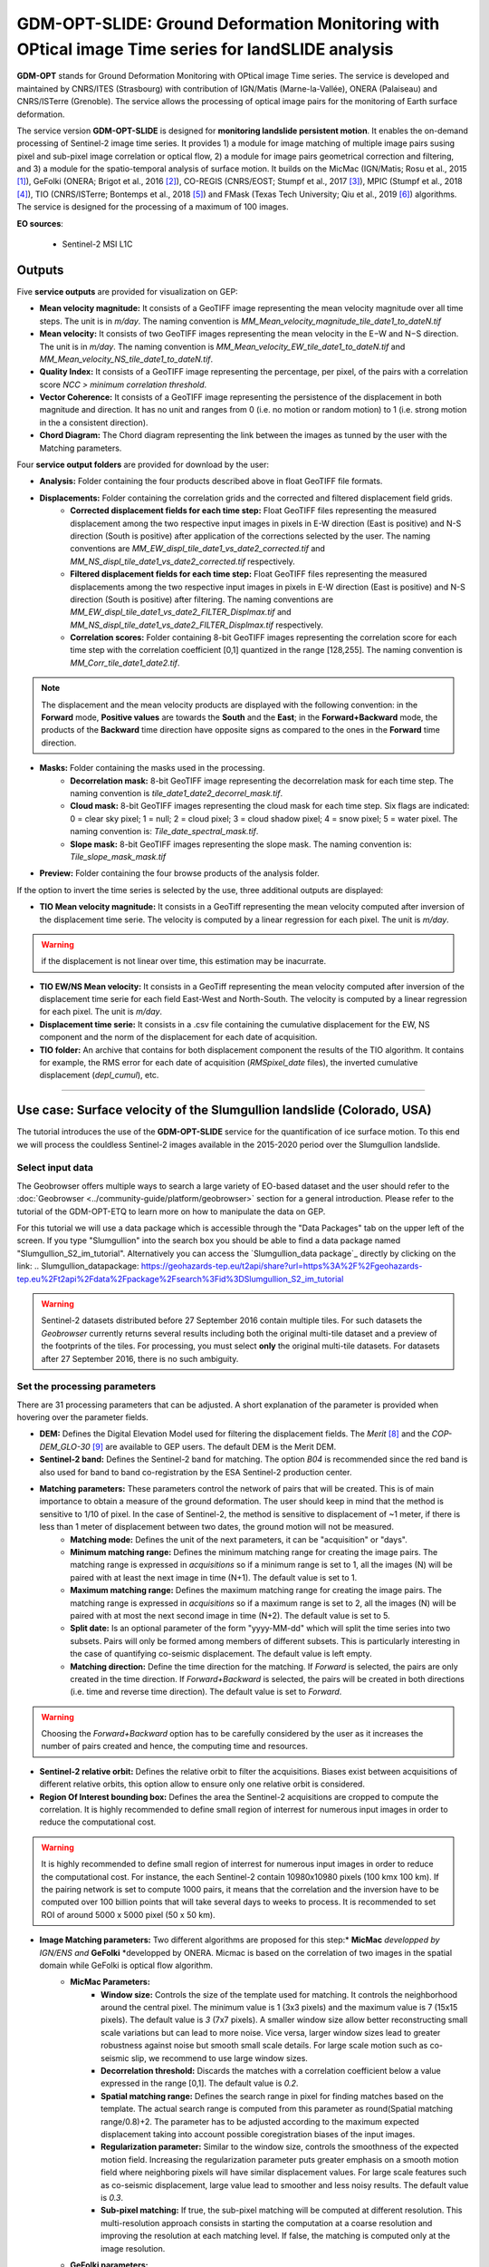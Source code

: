 GDM-OPT-SLIDE: Ground Deformation Monitoring with OPtical image Time series for landSLIDE analysis
~~~~~~~~~~~~~~~~~~~~~~~~~~~~~~~~~~~~~~~~~~~~~~~~~~~~~~~~~~~~~~~~~~~~~~~~~~~~~~~~~~~~~~~~~~~~~~~~~~~~~~

.. image:: assets/tuto_mpicslide_logo_small.png

**GDM-OPT** stands for Ground Deformation Monitoring with OPtical image Time series. The service is developed and maintained by CNRS/ITES (Strasbourg) with contribution of IGN/Matis (Marne-la-Vallée), ONERA (Palaiseau) and CNRS/ISTerre (Grenoble). The service allows the processing of optical image pairs for the monitoring of Earth surface deformation. 

The service version **GDM-OPT-SLIDE** is designed for **monitoring landslide persistent motion**. It enables the on-demand processing of Sentinel-2 image time series. It provides 1) a module for image matching of multiple image pairs susing pixel and sub-pixel image correlation or optical flow, 2) a module for image pairs geometrical correction and filtering, and 3) a module for the spatio-temporal analysis of surface motion. It builds on the MicMac (IGN/Matis; Rosu et al., 2015 [1]_), GeFolki (ONERA; Brigot et al., 2016 [2]_), CO-REGIS (CNRS/EOST; Stumpf et al., 2017 [3]_), MPIC (Stumpf et al., 2018 [4]_), TIO (CNRS/ISTerre; Bontemps et al., 2018 [5]_) and FMask (Texas Tech University; Qiu et al., 2019 [6]_) algorithms. The service is designed for the processing of a maximum of 100 images. 


**EO sources**:

    - Sentinel-2 MSI L1C

**Outputs**
===========

Five **service outputs** are provided for visualization on GEP:

* **Mean velocity magnitude:** It consists of a GeoTIFF image representing the mean velocity magnitude over all time steps. The unit is in  *m/day*. The naming convention is *MM_Mean_velocity_magnitude_tile_date1_to_dateN.tif*
* **Mean velocity:** It consists of two GeoTIFF images representing the mean velocity in the E−W and N−S direction. The unit is in *m/day*. The naming convention is *MM_Mean_velocity_EW_tile_date1_to_dateN.tif* and *MM_Mean_velocity_NS_tile_date1_to_dateN.tif*.
* **Quality Index:** It consists of a GeoTIFF image representing the percentage, per pixel, of the pairs with a correlation score *NCC > minimum correlation threshold*.
* **Vector Coherence:** It consists of a GeoTIFF image representing the persistence of the displacement in both magnitude and direction. It has no unit and ranges from 0 (i.e. no motion or random motion) to 1 (i.e. strong motion in the a consistent direction).
* **Chord Diagram:** The Chord diagram representing the link between the images as tunned by the user with the Matching parameters.

Four **service output folders** are provided for download by the user:

* **Analysis:** Folder containing the four products described above in float GeoTIFF file formats.
* **Displacements:** Folder containing the correlation grids and the corrected and filtered displacement field grids.
	* **Corrected displacement fields for each time step:** Float GeoTIFF files representing the measured displacement among the two respective input images in pixels in E-W direction (East is positive) and N-S direction (South is positive) after application of the corrections selected by the user. The naming conventions are *MM_EW_displ_tile_date1_vs_date2_corrected.tif* and *MM_NS_displ_tile_date1_vs_date2_corrected.tif* respectively.
	* **Filtered displacement fields for each time step:** Float GeoTIFF files representing the measured displacements among the two respective input images in pixels in E-W direction (East is positive) and N-S direction (South is positive) after filtering. The naming conventions are *MM_EW_displ_tile_date1_vs_date2_FILTER_Displmax.tif* and *MM_NS_displ_tile_date1_vs_date2_FILTER_Displmax.tif* respectively.
	* **Correlation scores:**  Folder containing 8-bit GeoTIFF images representing the correlation score for each time step with the correlation coefficient [0,1] quantized in the range [128,255]. The naming convention is *MM_Corr_tile_date1_date2.tif*.

.. Note:: The displacement and the mean velocity products are displayed with the following convention: in the **Forward** mode, **Positive values** are towards the **South** and the **East**; in the **Forward+Backward** mode, the products of the **Backward** time direction have opposite signs as compared to the ones in the **Forward** time direction.

* **Masks:** Folder containing the masks used in the processing.
	* **Decorrelation mask:**  8-bit GeoTIFF image representing the decorrelation mask for each time step. The naming convention is *tile_date1_date2_decorrel_mask.tif*.
	* **Cloud mask:** 8-bit GeoTIFF images representing the cloud mask for each time step. Six flags are indicated: 0 = clear sky pixel; 1 = null; 2 = cloud pixel; 3 = cloud shadow pixel; 4 = snow pixel; 5 = water pixel. The naming convention is: *Tile_date_spectral_mask.tif*.
	* **Slope mask:** 8-bit GeoTIFF images representing the slope mask. The naming convention is: *Tile_slope_mask_mask.tif*

* **Preview:** Folder containing the four browse products of the analysis folder.

If the option to invert the time series is selected by the use, three additional outputs are displayed:

* **TIO Mean velocity magnitude:** It consists in a GeoTiff representing the mean velocity computed after inversion of the displacement time serie. The velocity is computed by a linear regression for each pixel. The unit is *m/day*.

.. Warning:: if the displacement is not linear over time, this estimation may be inacurrate.

* **TIO EW/NS Mean velocity:** It consists in a GeoTiff representing the mean velocity computed after inversion of the displacement time serie for each field East-West and North-South. The velocity is computed by a linear regression for each pixel. The unit is *m/day*.
* **Displacement time serie:** It consists in a .csv file containing the cumulative displacement for the EW, NS component and the norm of the displacement for each date of acquisition.
* **TIO folder:** An archive that contains for both displacement component the results of the TIO algorithm. It contains for example, the RMS error for each date of acquisition (*RMSpixel_date* files), the inverted cumulative displacement (*depl_cumul*), etc.


-----

Use case: Surface velocity of the Slumgullion landslide (Colorado, USA)
=======================================================================

The tutorial introduces the use of the **GDM-OPT-SLIDE** service for the quantification of ice surface motion. To this end we will process the couldless Sentinel-2 images available in  the 2015-2020 period over the Slumgullion landslide.

Select input data
-----------------

The Geobrowser offers multiple ways to search a large variety of EO-based dataset and the user should refer to the :doc:`Geobrowser <../community-guide/platform/geobrowser>` section for a general introduction.
Please refer to the tutorial of the GDM-OPT-ETQ to learn more on how to manipulate the data on GEP.

For this tutorial we will use a data package which is accessible through the "Data Packages" tab on the upper left of the screen. If you type "Slumgullion" into the search box you should be able to find a data package named "Slumgullion_S2_im_tutorial". Alternatively you can access the  `Slumgullion_data package`_ directly by clicking on the link:
.. _`Slumgullion_datapackage`: https://geohazards-tep.eu/t2api/share?url=https%3A%2F%2Fgeohazards-tep.eu%2Ft2api%2Fdata%2Fpackage%2Fsearch%3Fid%3DSlumgullion_S2_im_tutorial


.. Warning:: Sentinel-2 datasets distributed before 27 September 2016 contain multiple tiles. For such datasets the *Geobrowser* currently returns several results including both the original multi-tile dataset and a preview of the footprints of the tiles. For processing, you must select **only** the original multi-tile datasets. For datasets after 27 September 2016, there is no such ambiguity.

Set the processing parameters
-----------------------------

There are 31 processing parameters that can be adjusted. A short explanation of the parameter is provided when hovering over the parameter fields.

* **DEM:** Defines the Digital Elevation Model used for filtering the displacement fields. The *Merit* [8]_ and the *COP-DEM_GLO-30* [9]_ are available to GEP users. The default DEM is the Merit DEM.
* **Sentinel-2 band:** Defines the Sentinel-2 band for matching. The option *B04* is recommended since the red band is also used for band to band co-registration by the ESA Sentinel-2 production center.
* **Matching parameters:** These parameters control the network of pairs that will be created. This is of main importance to obtain a measure of the ground deformation. The user should keep in mind that the method is sensitive to 1/10 of pixel. In the case of Sentinel-2, the method is sensitive to displacement of ~1 meter, if there is less than 1 meter of displacement between two dates, the ground motion will not be measured.
        * **Matching mode:** Defines the unit of the next parameters, it can be "acquisition" or "days".
        * **Minimum matching range:** Defines the minimum matching range for creating the image pairs. The matching range is expressed in *acquisitions* so if a minimum range is set to 1, all the images (N) will be paired with at least the next image in time (N+1). The default value is set to 1.
        * **Maximum matching range:** Defines the maximum matching range for creating the image pairs. The matching range is expressed in *acquisitions* so if a maximum range is set to 2, all the images (N) will be paired with at most the next second image in time (N+2). The default value is set to 5.
        * **Split date:** Is an optional parameter of the form "yyyy-MM-dd" which will split the time series into two subsets. Pairs will only be formed among members of different subsets. This is particularly interesting in the case of quantifying co-seismic displacement. The default value is left empty.
        * **Matching direction:** Define the time direction for the matching. If *Forward* is selected, the pairs are only created in the time direction. If *Forward+Backward* is selected, the pairs will be created in both directions (i.e. time and reverse time direction). The default value is set to *Forward*.

.. Warning:: Choosing the *Forward+Backward* option has to be carefully considered by the user as it increases the number of pairs created and hence, the computing time and resources.

* **Sentinel-2 relative orbit:** Defines the relative orbit to filter the acquisitions. Biases exist between acquisitions of different relative orbits, this option allow to ensure only one relative orbit is considered. 
* **Region Of Interest bounding box:** Defines the area the Sentinel-2 acquisitions are cropped to compute the correlation. It is highly recommended to define small region of interrest for numerous input images in order to reduce the computational cost.

.. Warning:: It is highly recommended to define small region of interrest for numerous input images in order to reduce the computational cost. For instance, the each Sentinel-2 contain 10980x10980 pixels (100 kmx 100 km). If the pairing network is set to compute 1000 pairs, it means that the correlation and the inversion have to be computed over 100 billion points that will take several days to weeks to process. It is recommended to set ROI of around 5000 x 5000 pixel (50 x 50 km).

* **Image Matching parameters:** Two different algorithms are proposed for this step:* **MicMac** *developped by IGN/ENS and* **GeFolki** *developped by ONERA. Micmac is based on the correlation of two images in the spatial domain while GeFolki is optical flow algorithm.
	* **MicMac Parameters:**
		* **Window size:** Controls the size of the template used for matching. It controls the neighborhood around the central pixel. The minimum value is 1 (3x3 pixels) and the maximum value is 7 (15x15 pixels). The default value is *3* (7x7 pixels). A smaller window size allow better reconstructing small scale variations but can lead to more noise. Vice versa, larger window sizes lead to greater robustness against noise but smooth small scale details. For large scale motion such as co-seismic slip, we recommend to use large window sizes.
		* **Decorrelation threshold:** Discards the matches with a correlation coefficient below a value expressed in the range [0,1]. The default value is *0.2*.
		* **Spatial matching range:** Defines the search range in pixel for finding matches based on the template. The actual search range is computed from this parameter as round(Spatial matching range/0.8)+2. The parameter has to be adjusted according to the maximum expected displacement taking into account possible coregistration biases of the input images.
		* **Regularization parameter:** Similar to the window size, controls the smoothness of the expected motion field. Increasing the regularization parameter puts greater emphasis on a smooth motion field where neighboring pixels will have similar displacement values. For large scale features such as co-seismic displacement, large value lead to smoother and less noisy results. The default value is *0.3*.
		* **Sub-pixel matching:** If true, the sub-pixel matching will be computed at different resolution. This multi-resolution approach consists in starting the computation at a coarse resolution and improving the resolution at each matching level. If false, the matching is computed only at the image resolution.	
	* **GeFolki parameters:**
		* **Radius:** Define the the size of the window *(2R + 1) x (2R + 1)* on which the matching between the two images is maximized. The choice of the radius value is a compromise between robustness and the expected level of detail. A large radius makes the algorithm more robust. If the flow is rapidly changing on the image, the radius must be chosen small eNOugh to estimate these variations. The algorithm can be used for several radius sizes in an iterative manner. The radius sequence can be chosen among one or several of the following values: 4, 8, 16, 32, 64, 128.
		* **Levels:** Define the number of levels (L) in the scale pyramid. The parameter value is conditioned by the maximum size of the displacement *Wmax*. By default, L=1 so the displacement is assumed to be lower than 2 pixels.
		* **Iteration:** Defines the number of iterations to reach a minimum.
		* **Rank:** Define the spatial window of the rank filter. The parameter controls the smoothness of calculated displacement field by averaging the displacement values within the window size. Default value is *r=4* (9x9 pixel).

* **Masks:** 
	* **Snow mask:** If set to *True*, the areas of the images covered by snow are masked. The default value is set to *True*.
	* **Cloud mask:** If set to *True*, the areas of the images covered by clouds are masked. The default value is set to *True*.
	* **Slope mask range minimum:** The pixels located on terrain slopes with a slope angle larger than the value set with the parameter are filtered out in the products. By default, the parameter is set to *80*, so pixels located on slopes with angle larger than 80 degrees are filtered.
	* **Slope mask range maximum:** The pixels located on terrain slopes with a slope angle smaller than the value set with the parameter are filtered out in the products. By default, the parameter is set to *90* degrees, so pixels located on slopes with angle between *Slope mask range minimum* and 90 degrees are filtered.
	* **Topographic shadow:** If set to *True*, the sun illumination is simulated using the position of the sun and the selected DEM. The area in the shadow are then mask out of the acquisitions before computing the correlation.

* **Correction and filtering of the displacement fields**
	* **Apply correction and filtering:** If set to *True*, the geometric corrections (as described in [4]_ ) and the filtering (as described in [3]_) are applied. They are highly recommended for any use case and are applied by default. **The user can activate or deactivate each correction**.
	* **Correction: deramping** If set to *True*, the first geometric correction (as described in [4]_ ) is applied . It consists in estimating a planar function to correct the ramp commonly present in the displacement fields. It is highly recommended for any use case and is applied by default.
	* **Correction: along-track destriping** If set to *True*, the second geometric correction (as described in [4]_ ) is applied . It consists in estimating a linear shift within each Sentinel-2 sensor stripe to correct the shift present in each stripes of the displacement fields. It is highly recommended for any use case and is applied by default.
	* **Correction: along-track destriping value** The shift within each stripe can be estimated using the *mean* or the *median* of the displacement distribution. By default, the shift is estimated using the *mean* value.
	* **Correction: across-track destriping value** This corrects the jitter undulation by filtering out the short wavelength undulation by a wavelet filter [10]_. This filter is directional and can affect the results by filtering out part of the signal. In the case of small object like glaciers, it is not recommended use it. By default, it is set to *False*.
	* **Filtering displacement amplitude threshold:** Displacement with a magnitude larger than this value will be filtered out in each correlation pair. The unist in in *pixel*. By default, the threshold is 10 px (i.e. 100 m for Sentinel-2).
	* **Filtering: Displacement direction:** If set to *True*, the displacement field is filter by analysing the direction of the displacement with respect to the direction of the slope. By default, it is set to *False*.
	* **Maximum angle deviation for direction filtering:** Defines the maximum angle between the displacement direction and the slope direction. If the this angle is larger than this value, the displacement will be removed in the East-West and North-South displacement fields. The unit is in *degree* and is set to 45° by default.


* **Motion analysis:** If set to *True*, the GDM-OPT-ICE service provides different outputs computed from the stack of correlation pairs.


* **Time series Inversion for Optical images parameters**
	* **Run TIO:** If set to *True* the TIO algorithm computes the displacement time series. By default, it is set to *True*.
	* **Inversion weight:** Defines the weight of each displacement pairs. The weight is based on the temporal baseline between the two acquisitions as defined in [5]_. The user can choose to give more wait to short baseline pairs (*Short-baseline*) or long baseline (*Long-baseline*) or to set no weight (*None*) in the inversion. By default, it is set to *None*.
	* **Discard pairs:** If set to *True*, pairs can be discarded based on the percentage of masked area in the AOI. This allow to remove the pairs with very few correlated pixels.
	* **Discarding threshold:** The ratio between masked and non-masked pixel is computed over the AOI. If this ratio is larger than the *discarding threshold*, the pairs is discarded from the inversion procedure. This parameter is ranging in [0,1] and set to 0.8 by default.
	* **Correlation weighting:** If set to *True*, the inversion will take into account the correlation grids to weight the contribution of each pixel for each pair in the inversion.

Results
-------

The results are also accessible on this link: https://geohazards-tep.eu/t2api/share?url=https%3A%2F%2Fgeohazards-tep.eu%2Ft2api%2Fjob%2Fwps%2Fsearch%3Fid%3D2acd1bb4-57df-43a8-8dfc-33bead30de70%26key%3D25c78969-ace3-4620-9585-5c736e80536c

* The first set of results provides the mean velocity (m/day) computed from the stack of displacement grids. Here, one can see the activity of the European Alpine glaciers with a mean velocity of up to 0.008 m/day.

.. image:: assets/tuto_results_mpicslide.png

* The second set of results provides the mean velocity (m/day) estimated from the linear regression of the TIO displacement time series. 

.. image:: assets/tuto_results_mpicslide_TIO.png

.. Note:: The choice of various parameters such as the matching range, the correlation threshold, the activated masks or the inversion weights may change significantly the results.


Disclaimer
----------

The MPIC-OPT services are scientific softwares provided at the best CNRS/ForM@Ter (EOST/A2S) knowledge according to state-of-the-art image matching algorithms. No warranty is provided on the processors and results of the services. CNRS/ForM@Ter (EOST/A2S) is not responsible for any software inaccuracies, bugs, errors and misuse. Generated results have a defined accuracy according to the relevant scientific publications available in the literature. Result accuracy is estimated on a statistical basis. Provided results are not validated by CNRS/ForM@Ter  and, indeed, it is user responsibility to validate them. CNRS/ForM@Ter  is not responsible for the use, quality, accuracy and interpretation of results and products that are generated by using the processors and services provided within the platform. CNRS/ForM@Ter  is not responsible for the use, quality, accuracy and interpretation of third party results, products and services derived from the use of the  processors and services. CNRS/ForM@Ter  is not responsible of possible outages of the provided services. CNRS/ForM@Ter   is not responsible of any kind of third party loss derived from service outage, result inaccuracies, software errors of the provided services and products. The maintenance, update and user support are provided by EOST/A2S free of charge and at best effort. EOST/A2S is not responsible for any consequence derived from delays on replies to user requests or support inaccuracies.
 
* **CNRS**: Centre National de la Recherche Scientifique / French National Research Council
* **ForM@Ter**: Pôle Terre Solide / Solid Earth Centre
* **EOST**: Ecole et Observatoire des Sciences de la Terre / School and Observatory of Earth Sciences
* **A2S**: Application de Surveillance par Satellite / Application Satellite Survey


References
==========

.. [1] Rosu, A. M., Pierrot-Deseilligny, M., Delorme, A., Binet, R., & Klinger, Y. (2015). Measurement of ground displacement from optical satellite image correlation using the free open-source software MicMac. ISPRS Journal of Photogrammetry and Remote Sensing, 100, 48-59.
.. [2] Brigot, G., Colin-Koeniguer, E., Plyer, A., & Janez, F. (2016). Adaptation and evaluation of an optical flow method applied to coregistration of forest remote sensing images. IEEE Journal of Selected Topics in Applied Earth Observations and Remote Sensing, 9(7), 2923-2939.
.. [3] Stumpf, A., Malet, J.-P. and Delacourt, C. (2017). Correlation of satellite image time-series for the detection and monitoring of slow-moving landslides. Remote Sensing of Environment, 189: 40-55. DOI:10.1016/j.rse.2016.11.007
.. [4] Stumpf, A., Michéa, D. Malet, J.-P. (2018). Improved co-registration of Sentinel-2 and Landsat-8 imagery for Earth surface motion measurements. Remote Sensing, 10, 160. DOI:10.3390/rs10020160
.. [5] Bontemps, N., Lacroix, P., & Doin, M. P. (2018). Inversion of deformation fields time-series from optical images, and application to the long term kinematics of slow-moving landslides in Peru. Remote Sensing of Environment, 210, 144-158.
.. [6] Qiu, S., Zhu, Z., & He, B. (2019). Fmask 4.0: Improved cloud and cloud shadow detection in Landsats 4–8 and Sentinel-2 imagery. Remote sensing of environment, 231, 111205.
.. [7] GLIMS and NSIDC (2005, updated 2020): Global Land Ice Measurements from Space glacier database. Compiled and made available by the international GLIMS community and the National Snow and Ice Data Center, Boulder CO, USA. https://doi.org/10.7265/N5V98602.
.. [8] Yamazaki D., Ikeshima, D., Tawatari, R., Yamaguchi, T., O'Loughlin, F., Neal, J.-C., Sampson, C.C., Kanae, S., and Bates, P.D. (2017). A high accuracy map of global terrain elevations. Geophysical Research Letters, 44: 5844-5853, DOI:10.1002/2017GL072874
.. [9] Copernicus Services Coordinated Interface / CSCI (2020). Copernicus DEM - Global and European Digital Elevation Model (COP-DEM). https://spacedata.copernicus.eu/web/cscda/dataset-details?articleId=394198
.. [10] Provost, F., Michéa, D., Malet J.-P., Boissier, E., Pointal, E., Stumpf, A., Pacini F., Doin M.-P., Lacroix, P., Bally, P. (submitted). Terrain deformation measurements from optical satellite imagery: the MPIC-OPT processing services for geohazards monitoring. Remote Sensing of Environment (subm. in Oct. 2020).
